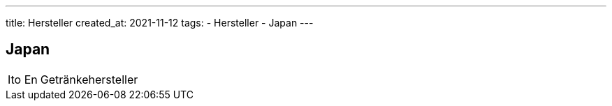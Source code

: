 ---
title: Hersteller
created_at: 2021-11-12
tags:
- Hersteller
- Japan
---

== Japan

[horizontal]
Ito En:: Getränkehersteller